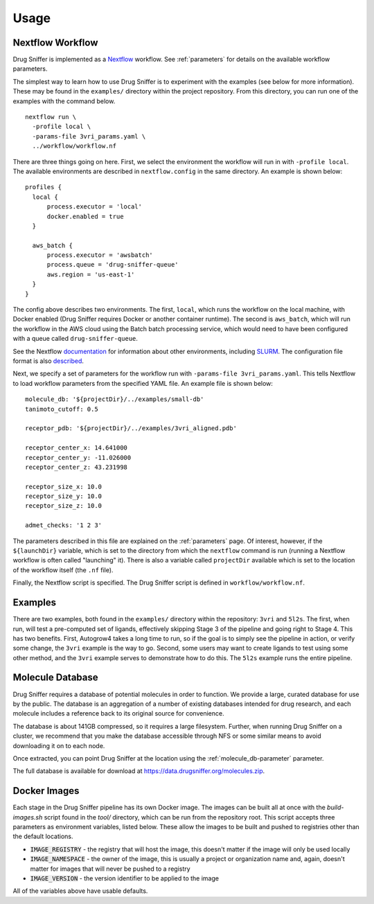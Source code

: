 .. _usage:

Usage
=====

Nextflow Workflow
-----------------

Drug Sniffer is implemented as a `Nextflow <https://nextflow.io>`_ workflow. See
:ref:`parameters` for details on the available workflow parameters.

The simplest way to learn how to use Drug Sniffer is to experiment with the
examples (see below for more information). These may be found in the
``examples/`` directory within the project repository. From this directory, you
can run one of the examples with the command below.

::

  nextflow run \
    -profile local \
    -params-file 3vri_params.yaml \
    ../workflow/workflow.nf

There are three things going on here. First, we select the environment the
workflow will run in with ``-profile local``. The available environments are
described in ``nextflow.config`` in the same directory. An example is shown
below:

::

  profiles {
    local {
        process.executor = 'local'
        docker.enabled = true
    }

    aws_batch {
        process.executor = 'awsbatch'
        process.queue = 'drug-sniffer-queue'
        aws.region = 'us-east-1'
    }
  }

The config above describes two environments. The first, ``local``, which runs
the workflow on the local machine, with Docker enabled (Drug Sniffer requires
Docker or another container runtime). The second is ``aws_batch``, which will
run the workflow in the AWS cloud using the Batch batch processing service,
which would need to have been configured with a queue called
``drug-sniffer-queue``.

See the Nextflow `documentation
<https://www.nextflow.io/docs/latest/index.html>`_ for information about other
environments, including `SLURM
<https://www.nextflow.io/docs/latest/executor.html#slurm>`_. The configuration
file format is also `described
<https://www.nextflow.io/docs/latest/config.html>`_.

Next, we specify a set of parameters for the workflow run with
``-params-file 3vri_params.yaml``. This tells Nextflow to load workflow
parameters from the specified YAML file. An example file is shown below:

::

  molecule_db: '${projectDir}/../examples/small-db'
  tanimoto_cutoff: 0.5

  receptor_pdb: '${projectDir}/../examples/3vri_aligned.pdb'

  receptor_center_x: 14.641000
  receptor_center_y: -11.026000
  receptor_center_z: 43.231998

  receptor_size_x: 10.0
  receptor_size_y: 10.0
  receptor_size_z: 10.0

  admet_checks: '1 2 3'

The parameters described in this file are explained on the :ref:`parameters`
page. Of interest, however, if the ``${launchDir}`` variable,
which is set to the directory from which the ``nextflow`` command is run
(running a Nextflow workflow is often called "launching" it). There is also a
variable called ``projectDir`` available which is set to the location of the
workflow itself (the ``.nf`` file).

Finally, the Nextflow script is specified. The Drug Sniffer script is defined in
``workflow/workflow.nf``.

Examples
--------

There are two examples, both found in the ``examples/`` directory within the
repository: ``3vri`` and ``5l2s``. The first, when run, will test a pre-computed
set of ligands, effectively skipping Stage 3 of the pipeline and going right to
Stage 4. This has two benefits. First, Autogrow4 takes a long time to run, so if
the goal is to simply see the pipeline in action, or verify some change, the
``3vri`` example is the way to go. Second, some users may want to create ligands
to test using some other method, and the ``3vri`` example serves to demonstrate
how to do this. The ``5l2s`` example runs the entire pipeline.

.. _molecule-db:

Molecule Database
-----------------

Drug Sniffer requires a database of potential molecules in order to function. We
provide a large, curated database for use by the public. The database is an
aggregation of a number of existing databases intended for drug research, and
each molecule includes a reference back to its original source for convenience.

The database is about 141GB compressed, so it requires a large filesystem.
Further, when running Drug Sniffer on a cluster, we recommend that you make the
database accessible through NFS or some similar means to avoid downloading it on
to each node.

Once extracted, you can point Drug Sniffer at the location using the
:ref:`molecule_db-parameter` parameter.

The full database is available for download at
`<https://data.drugsniffer.org/molecules.zip>`_.

Docker Images
-------------

Each stage in the Drug Sniffer pipeline has its own Docker image. The images can
be built all at once with the `build-images.sh` script found in the `tool/`
directory, which can be run from the repository root. This script accepts three
parameters as environment variables, listed below. These allow the images to be
built and pushed to registries other than the default locations.

* :code:`IMAGE_REGISTRY` - the registry that will host the image, this doesn't
  matter if the image will only be used locally
* :code:`IMAGE_NAMESPACE` - the owner of the image, this is usually a project or
  organization name and, again, doesn't matter for images that will never be
  pushed to a registry
* :code:`IMAGE_VERSION` - the version identifier to be applied to the image

All of the variables above have usable defaults.
